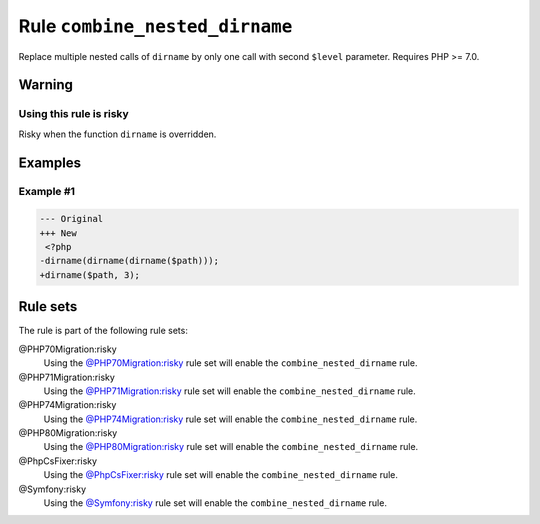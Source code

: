 ===============================
Rule ``combine_nested_dirname``
===============================

Replace multiple nested calls of ``dirname`` by only one call with second
``$level`` parameter. Requires PHP >= 7.0.

Warning
-------

Using this rule is risky
~~~~~~~~~~~~~~~~~~~~~~~~

Risky when the function ``dirname`` is overridden.

Examples
--------

Example #1
~~~~~~~~~~

.. code-block:: diff

   --- Original
   +++ New
    <?php
   -dirname(dirname(dirname($path)));
   +dirname($path, 3);

Rule sets
---------

The rule is part of the following rule sets:

@PHP70Migration:risky
  Using the `@PHP70Migration:risky <./../../ruleSets/PHP70MigrationRisky.rst>`_ rule set will enable the ``combine_nested_dirname`` rule.

@PHP71Migration:risky
  Using the `@PHP71Migration:risky <./../../ruleSets/PHP71MigrationRisky.rst>`_ rule set will enable the ``combine_nested_dirname`` rule.

@PHP74Migration:risky
  Using the `@PHP74Migration:risky <./../../ruleSets/PHP74MigrationRisky.rst>`_ rule set will enable the ``combine_nested_dirname`` rule.

@PHP80Migration:risky
  Using the `@PHP80Migration:risky <./../../ruleSets/PHP80MigrationRisky.rst>`_ rule set will enable the ``combine_nested_dirname`` rule.

@PhpCsFixer:risky
  Using the `@PhpCsFixer:risky <./../../ruleSets/PhpCsFixerRisky.rst>`_ rule set will enable the ``combine_nested_dirname`` rule.

@Symfony:risky
  Using the `@Symfony:risky <./../../ruleSets/SymfonyRisky.rst>`_ rule set will enable the ``combine_nested_dirname`` rule.
